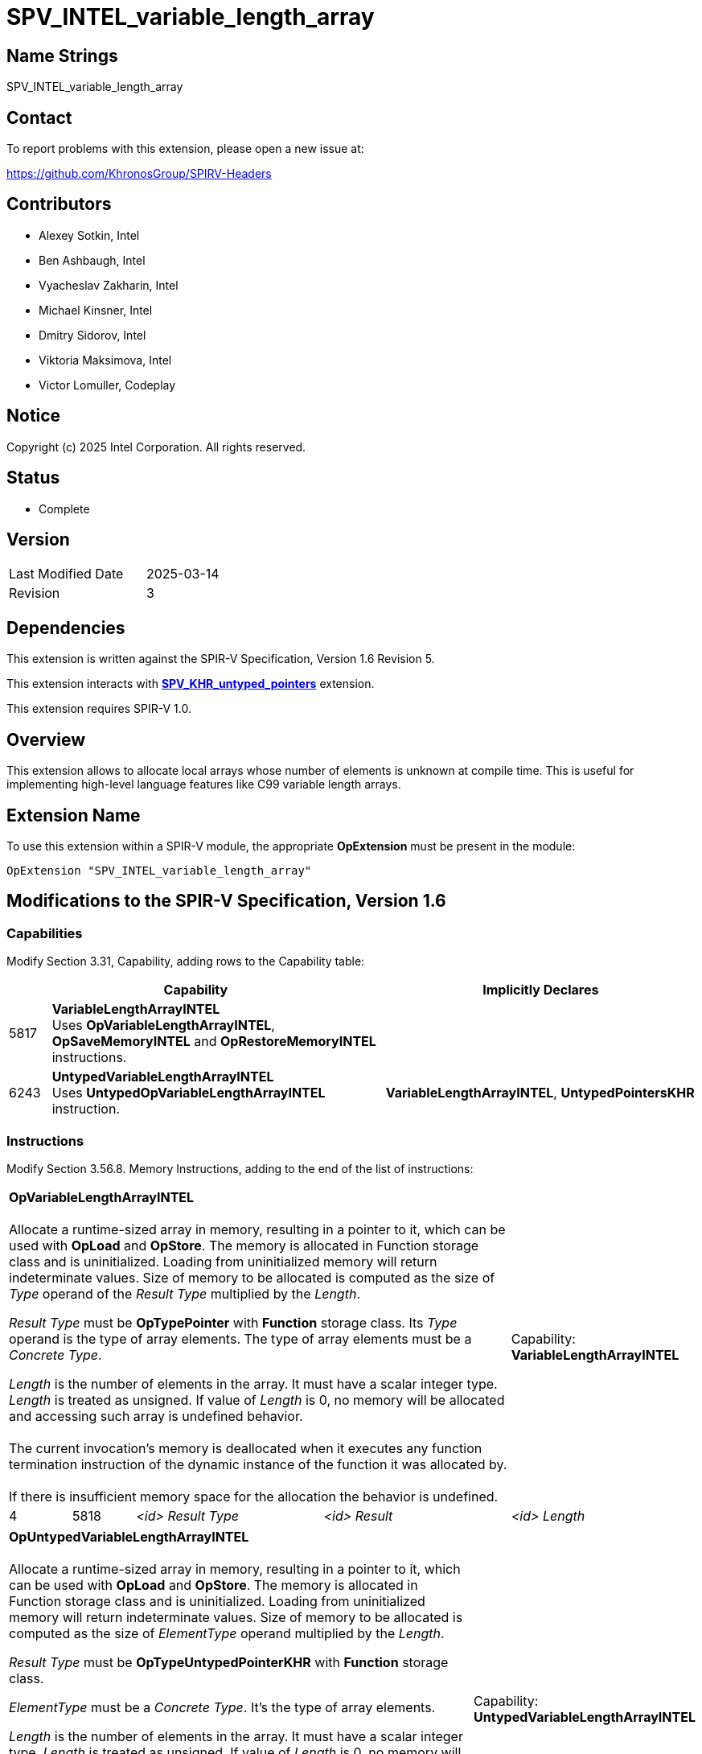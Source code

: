 SPV_INTEL_variable_length_array
===============================

:capability_token                 : pass:normal[5817]
:capability_untyped_token         : pass:normal[6243]
:OpVariableLengthArrayINTEL_token : pass:normal[5818]
:OpSaveMemoryINTEL_token          : pass:normal[5819]
:OpRestoreMemoryINTEL_token       : pass:normal[5820]
:OpUntypedVariableLengthArrayINTEL_token : pass:normal[6244]

:untyped_ptr_khr_url: https://github.com/KhronosGroup/SPIRV-Registry/blob/main/extensions/KHR/SPV_KHR_untyped_pointers.asciidoc

== Name Strings

SPV_INTEL_variable_length_array

== Contact

To report problems with this extension, please open a new issue at:

https://github.com/KhronosGroup/SPIRV-Headers

== Contributors

- Alexey Sotkin, Intel +
- Ben Ashbaugh, Intel +
- Vyacheslav Zakharin, Intel +
- Michael Kinsner, Intel +
- Dmitry Sidorov, Intel +
- Viktoria Maksimova, Intel +
- Victor Lomuller, Codeplay +

== Notice

Copyright (c) 2025 Intel Corporation.  All rights reserved.

== Status

* Complete

== Version

[width="40%",cols="25,25"]
|========================================
| Last Modified Date | 2025-03-14
| Revision           | 3
|========================================

== Dependencies

This extension is written against the SPIR-V Specification,
Version 1.6 Revision 5.

This extension interacts with {untyped_ptr_khr_url}[*SPV_KHR_untyped_pointers*] extension.

This extension requires SPIR-V 1.0.

== Overview

This extension allows to allocate local arrays whose number of elements is
unknown at compile time. This is useful for implementing high-level language
features like C99 variable length arrays.

== Extension Name

To use this extension within a SPIR-V module, the appropriate *OpExtension* must
be present in the module:

----
OpExtension "SPV_INTEL_variable_length_array"
----

== Modifications to the SPIR-V Specification, Version 1.6

=== Capabilities

Modify Section 3.31, Capability, adding rows to the Capability table:

--
[cols="^.^2,16,15",options="header",width = "100%"]
|====
2+^| Capability ^| Implicitly Declares 
| {capability_token} | *VariableLengthArrayINTEL* +
Uses *OpVariableLengthArrayINTEL*, *OpSaveMemoryINTEL* and *OpRestoreMemoryINTEL* instructions. +
|
| {capability_untyped_token} | *UntypedVariableLengthArrayINTEL* +
Uses *UntypedOpVariableLengthArrayINTEL* instruction. +
| *VariableLengthArrayINTEL*, *UntypedPointersKHR*
|====
--

=== Instructions

Modify Section 3.56.8. Memory Instructions, adding to the end of the list of
instructions:

[cols="1,1,3*3",width="100%"]
|=====
4+|[[OpVariableLengthArrayINTEL]]*OpVariableLengthArrayINTEL* +
 +
Allocate a runtime-sized array in memory, resulting in a pointer to it, which
can be used with *OpLoad* and *OpStore*. The memory is allocated in Function
storage class and is uninitialized. Loading from uninitialized memory will
return indeterminate values. Size of memory to be allocated is computed as the
size of 'Type' operand of the 'Result Type' multiplied by the 'Length'. +

'Result Type' must be *OpTypePointer* with *Function* storage class.
Its 'Type' operand is the type of array elements. The type of array elements
must be a _Concrete Type_. +

'Length' is the number of elements in the array. It must have a scalar integer
type. 'Length' is treated as unsigned. If value of 'Length' is 0, no memory will be
allocated and accessing such array is undefined behavior. +
 +
The current invocation’s memory is deallocated when it executes any function
termination instruction of the dynamic instance of the function it was
allocated by. +
 +
If there is insufficient memory space for the allocation the behavior
is undefined. +

1+|Capability: +
*VariableLengthArrayINTEL*
| 4 | {OpVariableLengthArrayINTEL_token}
| '<id>' 'Result Type'
| '<id>' 'Result'
| '<id>' 'Length'
|=====

[cols="1,1,4*3",width="100%"]
|=====
5+|[[OpUntypedVariableLengthArrayINTEL]]*OpUntypedVariableLengthArrayINTEL* +
 +
Allocate a runtime-sized array in memory, resulting in a pointer to it, which
can be used with *OpLoad* and *OpStore*. The memory is allocated in Function
storage class and is uninitialized. Loading from uninitialized memory will
return indeterminate values. Size of memory to be allocated is computed as the
size of 'ElementType' operand multiplied by the 'Length'. +

'Result Type' must be *OpTypeUntypedPointerKHR* with *Function* storage class. +

'ElementType' must be a _Concrete Type_. It's the type of array elements. +

'Length' is the number of elements in the array. It must have a scalar integer
type. 'Length' is treated as unsigned. If value of 'Length' is 0, no memory will be
allocated and accessing such array is undefined behavior. +
 +
The current invocation’s memory is deallocated when it executes any function
termination instruction of the dynamic instance of the function it was
allocated by. +
 +
If there is insufficient memory space for the allocation the behavior
is undefined. +

1+|Capability: +
*UntypedVariableLengthArrayINTEL*
| 5 | {OpUntypedVariableLengthArrayINTEL_token}
| '<id>' 'Result Type'
| '<id>' 'Result'
| '<id>' 'Element Type'
| '<id>' 'Length'
|=====

[cols="1,1,2*3",width="100%"]
|=====
3+|[[OpSaveMemoryINTEL]]*OpSaveMemoryINTEL* +
 +
Save the current state of the *Function* storage class memory. Returns a
pointer that should be passed to *OpRestoreMemoryINTEL*. When *OpRestoreMemoryINTEL*
is called it restores the saved state of the *Function* storage class memory by
deallocating memory allocated by every *OpVariableLengthArrayINTEL* or *OpUntypedVariableLengthArrayINTEL*
instructions executed after this *OpSaveMemoryINTEL*. +

'Result Type' must be a _pointer type_ with *Function* storage class. +
1+|Capability: +
*VariableLengthArrayINTEL*
| 3 | {OpSaveMemoryINTEL_token}
| '<id>' 'Result Type'
| '<id>' 'Result'
|=====

[cols="3,2,1*3",width="100%"]
|=====
2+a|[[OpRestoreMemoryINTEL]]*OpRestoreMemoryINTEL* +
 +
Restore the *Function* storage class memory to the state it was in when the
*OpSaveMemoryINTEL* was executed. +

'Ptr' is a pointer value returned by *OpSaveMemoryINTEL*.
It must be a _pointer type_ with *Function* storage class. +
 +
The behavior is undefined if 2 or more dynamic instances of this instruction use the result of the same dynamic instance as 'Ptr' operand. +
 +
If in the control flow graph there are multiple *OpRestoreMemoryINTEL* instructions postdominating multiple
*OpSaveMemoryINTEL* instructions, then *OpRestoreMemoryINTEL* instructions should be executed in the reversed order
of *OpSaveMemoryINTEL* instructions, otherwise the behavior is undefined. E.g. the following example is UB:

[source]
....
%state1 = OpSaveMemoryINTEL
%vla1 = OpVariableLengthArrayINTEL
%state2 = OpSaveMemoryINTEL
%vla2 = OpVariableLengthArrayINTEL
/* ... */
OpRestoreMemoryINTEL %state1
OpRestoreMemoryINTEL %state2 <--- causes double deallocation
....


1+|Capability: +
*VariableLengthArrayINTEL*
| 2 | {OpRestoreMemoryINTEL_token} | '<id>' 'Ptr'
|=====

== Validation Rules

 - In control flow graph every *OpVariableLengthArrayINTEL* and *OpUntypedVariableLengthArrayINTEL*
must be dominated by at least one *OpSaveMemoryINTEL*.

== Issues

. Can *OpVariableLengthArrayINTEL* be used without *OpSaveMemoryINTEL* and *OpRestoreMemoryINTEL*?
+
--
*RESOLVED*: It will result in undefined behavior.
--

. Should we mention that the memory should be automatically deallocated when
the control flow reaches the end of the (Function?) scope?
+
--
*RESOLVED*: reuse *OpVariable* definition.
--

. Should we restrict usage of the instructions declared in this extension to
uniform(convergent) control flow only?
+
--
*RESOLVED*: no, as each invocation owns its own *Function* memory.
--

. Should zero-length VLA allocation return nullptr?
+
--
*RESOLVED*: No. Yet accessing such allocation is undefined behavior.
--

. Should we clarify order of *OpRestoreMemoryINTEL* instructions when they are
postdominating several *OpSaveMemoryINTEL* instructions?
+
--
*RESOLVED*: If the order of deallocations is not reversed to the order of *OpSaveMemoryINTEL* instructions, then the behavior is undefined.
--

== Revision History

[cols="5,15,15,70"]
[options="header"]
|========================================
|Rev|Date|Author|Changes
|1|2020-08-31|Alexey Sotkin|*Initial revision*
|2|2025-01-28|Dmitry Sidorov|*Add untyped capability*
|3|2025-03-14|Dmitry Sidorov|*Add notes about UB in case of multiple deallocations*
|========================================
